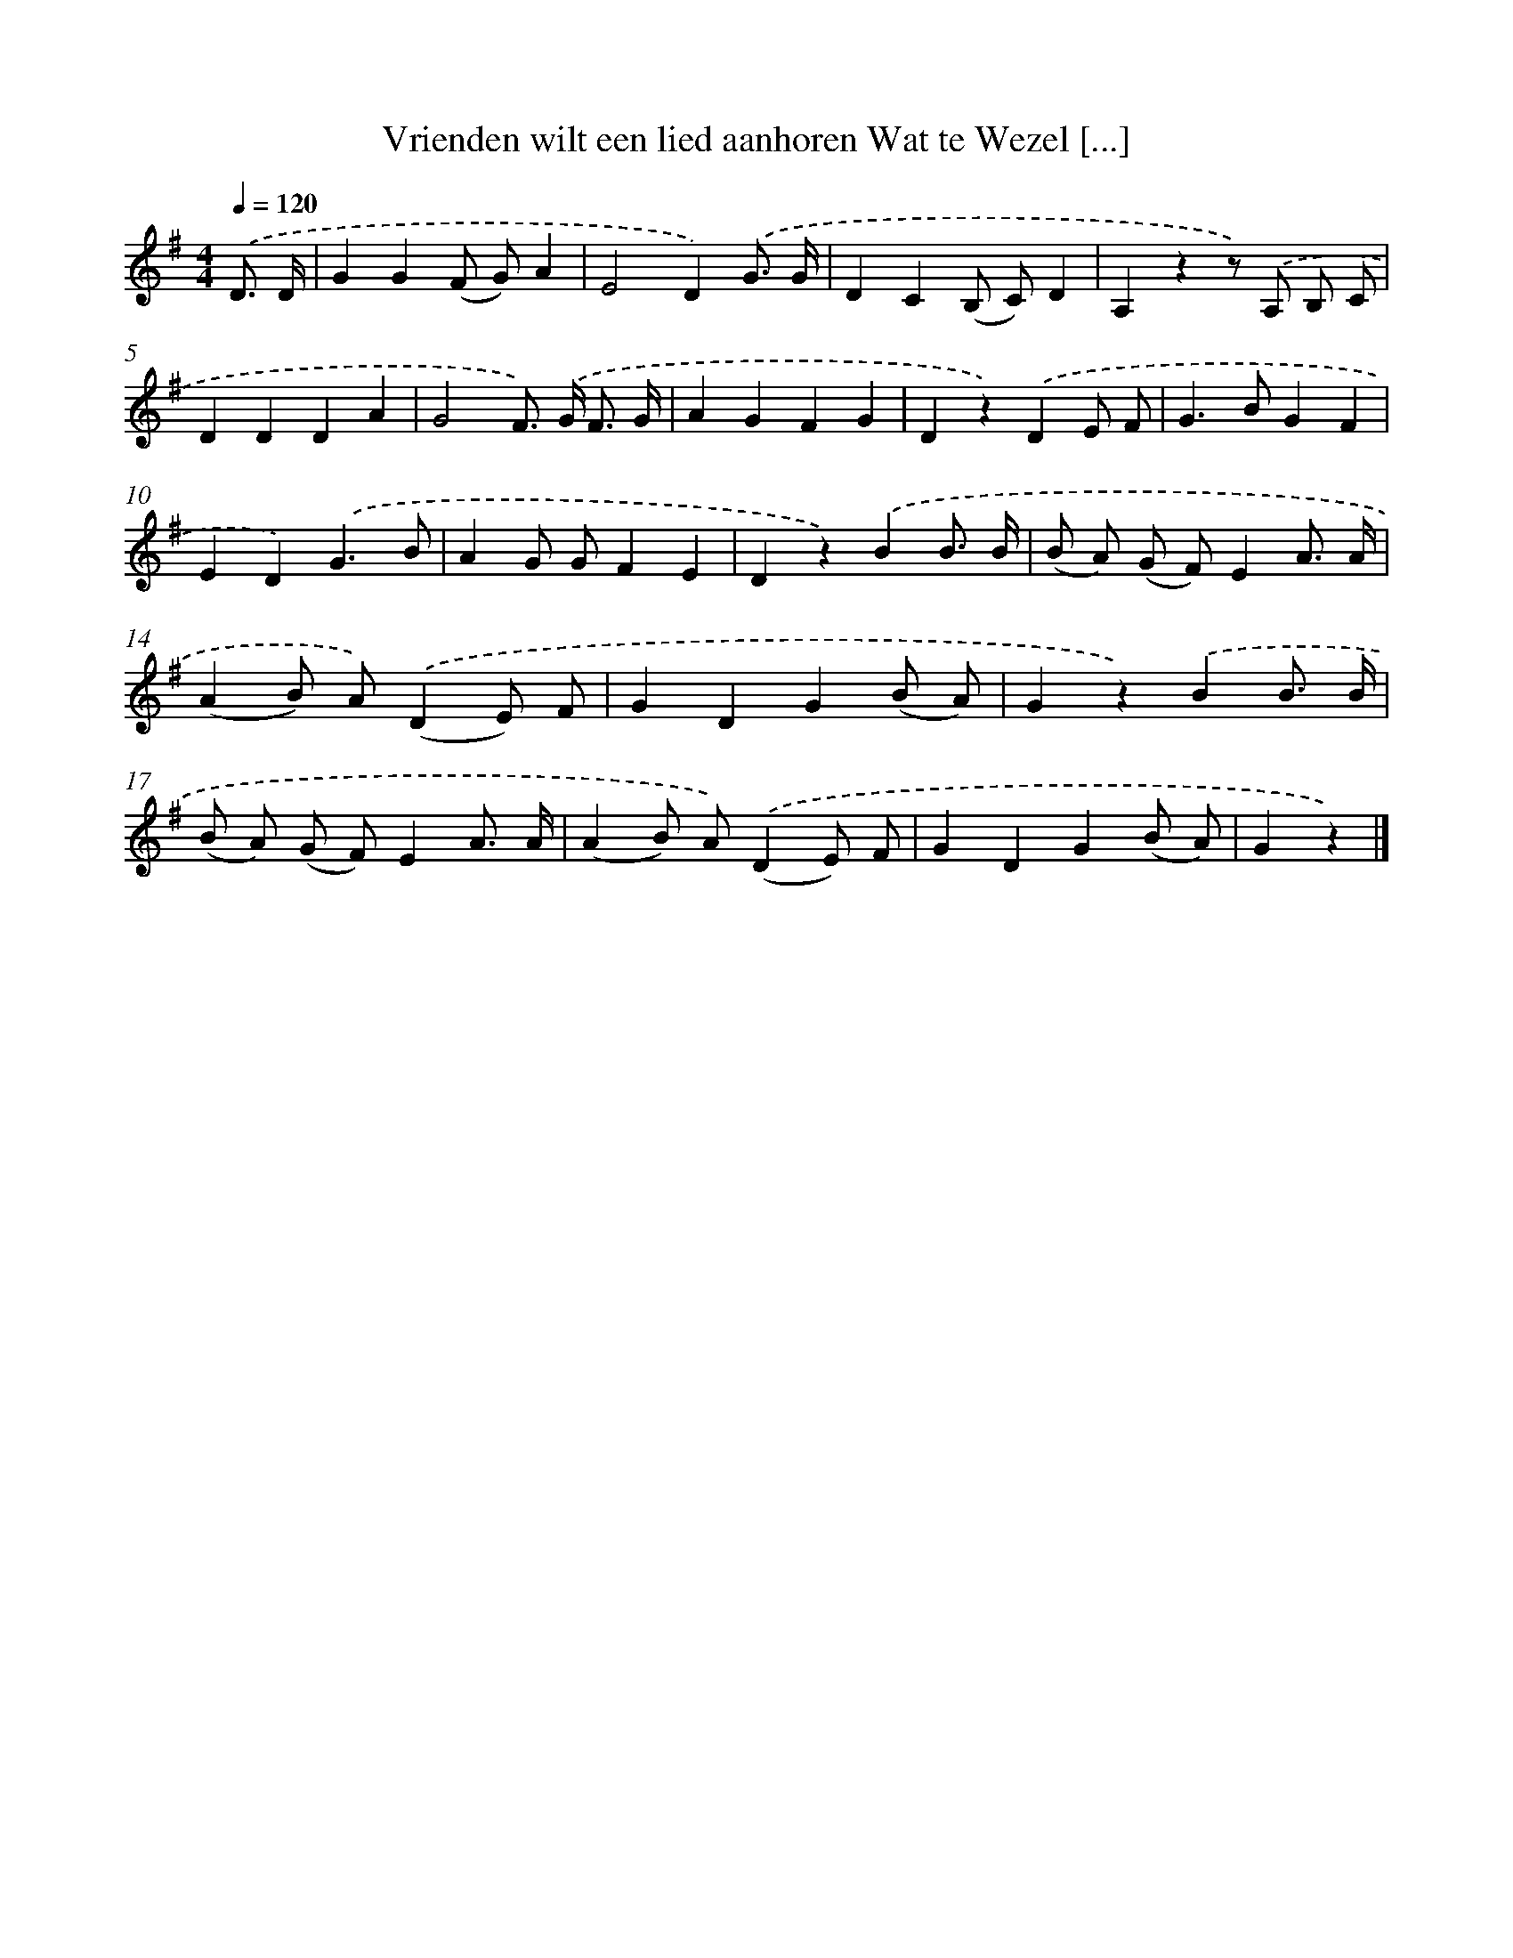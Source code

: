 X: 1861
T: Vrienden wilt een lied aanhoren Wat te Wezel [...]
%%abc-version 2.0
%%abcx-abcm2ps-target-version 5.9.1 (29 Sep 2008)
%%abc-creator hum2abc beta
%%abcx-conversion-date 2018/11/01 14:35:46
%%humdrum-veritas 3491364674
%%humdrum-veritas-data 299866634
%%continueall 1
%%barnumbers 0
L: 1/4
M: 4/4
Q: 1/4=120
K: G clef=treble
.('D3// D// [I:setbarnb 1]|
GG(F/ G/)A |
E2D).('G3// G// |
DC(B,/ C/)D |
A,zz/) .('A,/ B,/ C/ |
DDDA |
G2F/>) .('G/ F3// G// |
AGFG |
Dz).('DE/ F/ |
G>BGF |
ED).('G3/B/ |
AG/ G/FE |
Dz).('BB3// B// |
(B/ A/) (G/ F/)EA3// A// |
(AB/) A/).('(DE/) F/ |
GDG(B/ A/) |
Gz).('BB3// B// |
(B/ A/) (G/ F/)EA3// A// |
(AB/) A/).('(DE/) F/ |
GDG(B/ A/) |
Gz) |]
